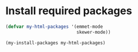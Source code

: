* Install required packages
  #+begin_src emacs-lisp
    (defvar my-html-packages '(emmet-mode
                               skewer-mode))

    (my-install-packages my-html-packages)
  #+end_src
